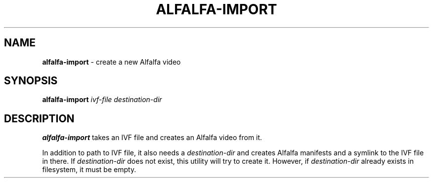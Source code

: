 .TH ALFALFA-IMPORT 1 "October 24, 2015"
.SH NAME
\fBalfalfa-import\fP \- create a new Alfalfa video
.SH SYNOPSIS
.B alfalfa-import
.IR ivf-file
.IR destination-dir
.SH DESCRIPTION
\fBalfalfa-import\fP takes an IVF file and creates an Alfalfa video from it.

In addition to path to IVF file, it also needs a \fIdestination-dir\fP and
creates Alfalfa manifests and a symlink to the IVF file in there.
If \fIdestination-dir\fP does not exist, this utility will try to create it.
However, if \fIdestination-dir\fP already exists in filesystem, it must be
empty.
